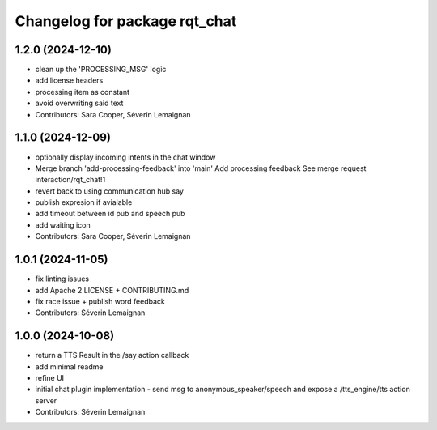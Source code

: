 ^^^^^^^^^^^^^^^^^^^^^^^^^^^^^^
Changelog for package rqt_chat
^^^^^^^^^^^^^^^^^^^^^^^^^^^^^^

1.2.0 (2024-12-10)
------------------
* clean up the 'PROCESSING_MSG' logic
* add license headers
* processing item as constant
* avoid overwriting said text
* Contributors: Sara Cooper, Séverin Lemaignan

1.1.0 (2024-12-09)
------------------
* optionally display incoming intents in the chat window
* Merge branch 'add-processing-feedback' into 'main'
  Add processing feedback
  See merge request interaction/rqt_chat!1
* revert back to using communication hub say
* publish expresion if avialable
* add timeout between id pub and speech pub
* add waiting icon
* Contributors: Sara Cooper, Séverin Lemaignan

1.0.1 (2024-11-05)
------------------
* fix linting issues
* add Apache 2 LICENSE + CONTRIBUTING.md
* fix race issue + publish word feedback
* Contributors: Séverin Lemaignan

1.0.0 (2024-10-08)
------------------
* return a TTS Result in the /say action callback
* add minimal readme
* refine UI
* initial chat plugin implementation
  - send msg to anonymous_speaker/speech and expose a /tts_engine/tts action server
* Contributors: Séverin Lemaignan
